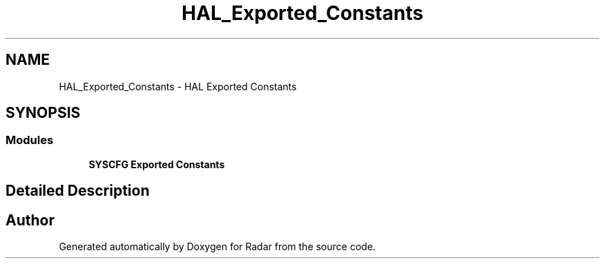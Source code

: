 .TH "HAL_Exported_Constants" 3 "Version 1.0.0" "Radar" \" -*- nroff -*-
.ad l
.nh
.SH NAME
HAL_Exported_Constants \- HAL Exported Constants
.SH SYNOPSIS
.br
.PP
.SS "Modules"

.in +1c
.ti -1c
.RI "\fBSYSCFG Exported Constants\fP"
.br
.in -1c
.SH "Detailed Description"
.PP 

.SH "Author"
.PP 
Generated automatically by Doxygen for Radar from the source code\&.
